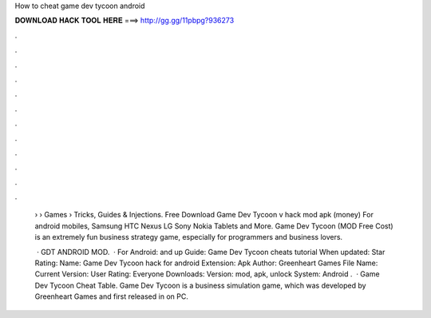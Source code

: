 How to cheat game dev tycoon android



𝐃𝐎𝐖𝐍𝐋𝐎𝐀𝐃 𝐇𝐀𝐂𝐊 𝐓𝐎𝐎𝐋 𝐇𝐄𝐑𝐄 ===> http://gg.gg/11pbpg?936273



.



.



.



.



.



.



.



.



.



.



.



.

 › › Games › Tricks, Guides & Injections. Free Download Game Dev Tycoon v hack mod apk (money) For android mobiles, Samsung HTC Nexus LG Sony Nokia Tablets and More. Game Dev Tycoon (MOD Free Cost) is an extremely fun business strategy game, especially for programmers and business lovers.
 
  · GDT ANDROID MOD.  · For Android: and up Guide: Game Dev Tycoon cheats tutorial When updated: Star Rating: Name: Game Dev Tycoon hack for android Extension: Apk Author: Greenheart Games File Name:  Current Version: User Rating: Everyone Downloads: Version: mod, apk, unlock System: Android .  · Game Dev Tycoon Cheat Table. Game Dev Tycoon is a business simulation game, which was developed by Greenheart Games and first released in on PC.
